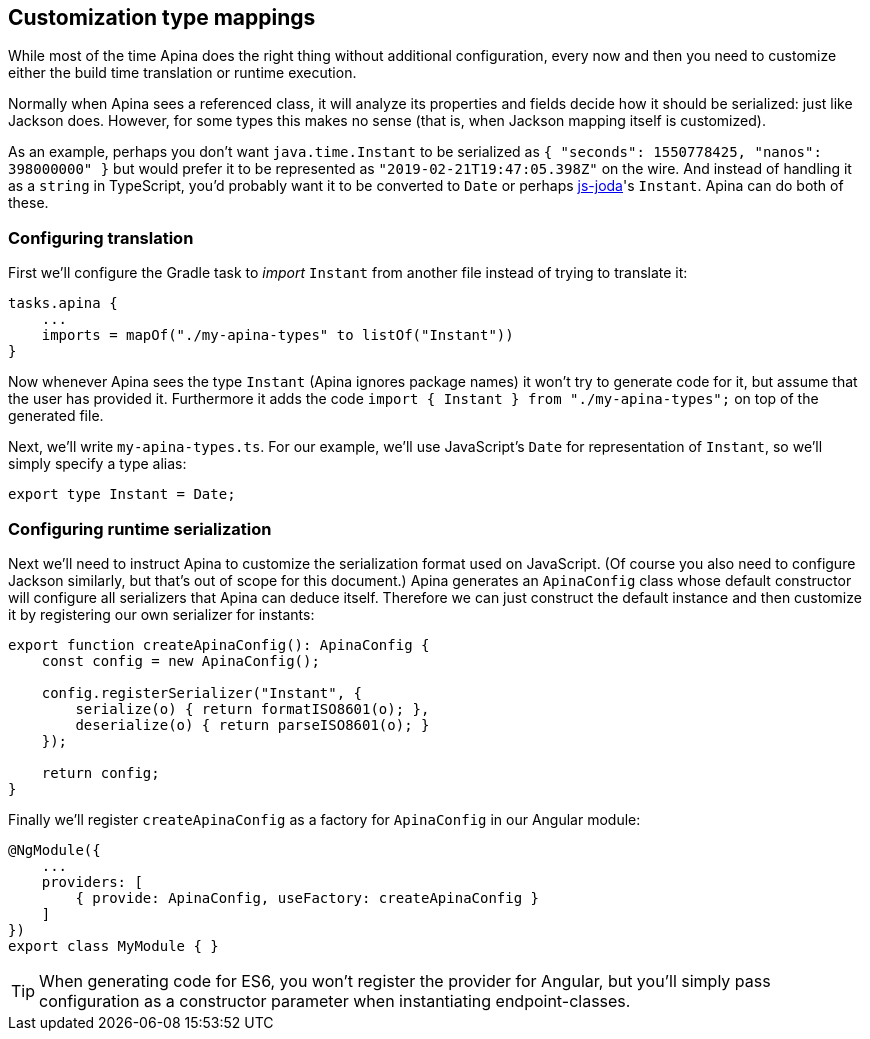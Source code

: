 == Customization type mappings

While most of the time Apina does the right thing without additional configuration,
every now and then you need to customize either the build time translation or
runtime execution.

Normally when Apina sees a referenced class, it will analyze its properties and fields
decide how it should be serialized: just like Jackson does. However, for some types
this makes no sense (that is, when Jackson mapping itself is customized).

As an example, perhaps you don't want `java.time.Instant` to be serialized as
`{ "seconds": 1550778425, "nanos": 398000000" }` but would prefer it to be represented
as `"2019-02-21T19:47:05.398Z"` on the wire. And instead of handling it as a `string`
in TypeScript, you'd probably want it to be converted to `Date` or perhaps
https://js-joda.github.io/js-joda/[js-joda]'s `Instant`. Apina can do both of these.

=== Configuring translation

First we'll configure the Gradle task to _import_ `Instant` from another file instead
of trying to translate it:

[source,kotlin]
----
tasks.apina {
    ...
    imports = mapOf("./my-apina-types" to listOf("Instant"))
}
----

Now whenever Apina sees the type `Instant` (Apina ignores package names) it won't try to
generate code for it, but assume that the user has provided it. Furthermore it adds the
code `import { Instant } from "./my-apina-types";` on top of the generated file.

Next, we'll write `my-apina-types.ts`. For our example, we'll use JavaScript's `Date`
for representation of `Instant`, so we'll simply specify a type alias:

[source,typescript]
----
export type Instant = Date;
----

=== Configuring runtime serialization

Next we'll need to instruct Apina to customize the serialization format used on JavaScript. (Of
course you also need to configure Jackson similarly, but that's out of scope for this document.)
Apina generates an `ApinaConfig` class whose default constructor will configure all serializers
that Apina can deduce itself. Therefore we can just construct the default instance and then
customize it by registering our own serializer for instants:

[source,typescript]
----
export function createApinaConfig(): ApinaConfig {
    const config = new ApinaConfig();

    config.registerSerializer("Instant", {
        serialize(o) { return formatISO8601(o); },
        deserialize(o) { return parseISO8601(o); }
    });

    return config;
}
----

Finally we'll register `createApinaConfig` as a factory for `ApinaConfig` in our Angular module:

[source,typescript]
----
@NgModule({
    ...
    providers: [
        { provide: ApinaConfig, useFactory: createApinaConfig }
    ]
})
export class MyModule { }
----

TIP: When generating code for ES6, you won't register the provider for Angular, but you'll
simply pass configuration as a constructor parameter when instantiating endpoint-classes.
